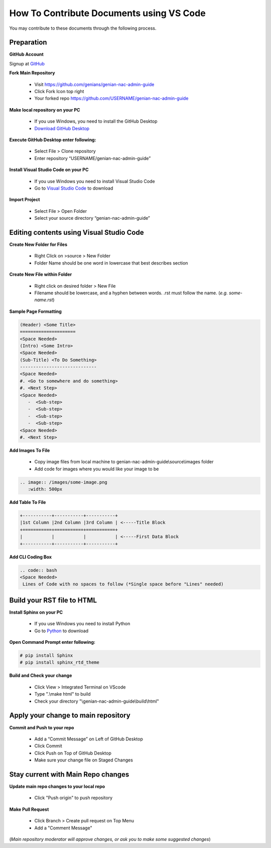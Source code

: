 How To Contribute Documents using VS Code
=========================================

You may contribute to these documents through the following process.

Preparation
-----------

**GitHub Account**

Signup at `GitHub`_

**Fork Main Repository**

   - Visit https://github.com/genians/genian-nac-admin-guide
   - Click Fork Icon top right
   - Your forked repo https://github.com/USERNAME/genian-nac-admin-guide

**Make local repository on your PC**

   - If you use Windows, you need to install the GitHub Desktop
   - `Download GitHub Desktop`_ 

.. image:: /images/git-desktop.png
   :width: 500px
   
**Execute GitHub Desktop enter following:**

   - Select File > Clone repository
   - Enter repository “USERNAME/genian-nac-admin-guide”


**Install Visual Studio Code on your PC**

   - If you use Windows you need to install Visual Studio Code
   - Go to `Visual Studio Code`_ to download
     
.. image:: /images/vscode.png
   :width: 500px


**Import Project**

   - Select File > Open Folder
   - Select your source directory “genian-nac-admin-guide”


Editing contents using Visual Studio Code
-----------------------------------------

**Create New Folder for Files**

   - Right Click on >source > New Folder
   - Folder Name should be one word in lowercase that best describes section
   
**Create New File within Folder**

   - Right click on desired folder > New File
   - Filename should be lowercase, and a hyphen between words. .rst must follow the name. (*e.g. some-name.rst*)

**Sample Page Formatting**

.. code:: bash

 (Header) <Some Title>
 =====================
 <Space Needed>
 (Intro) <Some Intro>
 <Space Needed>
 (Sub-Title) <To Do Something>
 -----------------------------
 <Space Needed>
 #. <Go to somewhere and do something>
 #. <Next Step>
 <Space Needed>
    -  <Sub-step>
    -  <Sub-step>
    -  <Sub-step>
    -  <Sub-step>    
 <Space Needed>
 #. <Next Step>
 
**Add Images To File**

   - Copy image files from local machine to genian-nac-admin-guide\\source\\images folder
   - Add code for images where you would like your image to be
   
.. code:: bash

 .. image:: /images/some-image.png
    :width: 500px
 
**Add Table To File**

.. code:: bash 

 +-----------+-----------+-----------+
 |1st Column |2nd Column |3rd Column | <-----Title Block
 +===========+===========+===========+ 
 |           |           |           | <-----First Data Block
 +-----------+-----------+-----------+ 

**Add CLI Coding Box**

.. code:: bash

 .. code:: bash
 <Space Needed>
  Lines of Code with no spaces to follow (*Single space before "Lines" needed)
  
Build your RST file to HTML
---------------------------
**Install Sphinx on your PC**

   - If you use Windows you need to install Python
   - Go to `Python`_ to download

**Open Command Prompt enter following:**

.. code:: bash
 
 # pip install Sphinx
 # pip install sphinx_rtd_theme

**Build and Check your change**

  - Click View > Integrated Terminal on VScode
  - Type ".\\make html" to build
  - Check your directory "\\genian-nac-admin-guide\\build\\html"

.. image:: /images/makehtml.png
  :width: 500px



Apply your change to main repository
------------------------------------

**Commit and Push to your repo**

   - Add a “Commit Message” on Left of GitHub Desktop
   - Click Commit
   - Click Push on Top of GitHub Desktop
   - Make sure your change file on Staged Changes

.. image:: /images/Commit.png
   :width: 500px

Stay current with Main Repo changes
-----------------------------------
      
**Update main repo changes to your local repo**

   - Click "Push origin" to push repository

.. image:: /images/push.png
   :width: 500px
   
   
**Make Pull Request**

   - Click Branch > Create pull request on Top Menu
   - Add a "Comment Message"

.. image:: /images/pullrequest.png
   :width: 500px

(*Main repository moderator will approve changes, or ask you to make some suggested changes*)

.. _GitHub : https://desktop.github.com/
.. _Download GitHub Desktop: https://desktop.github.com/
.. _Visual Studio Code: https://code.visualstudio.com/
.. _Python: https://www.python.org/downloads/release/python-365/
